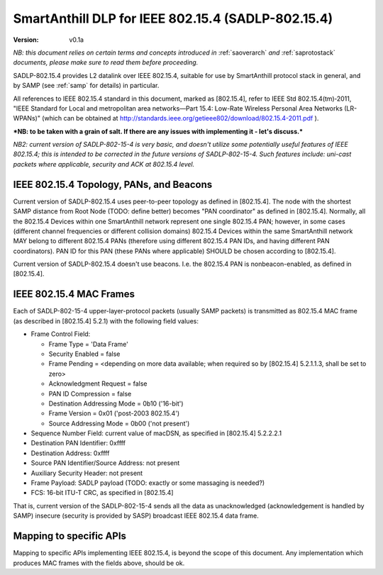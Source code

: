 ..  Copyright (c) 2015, OLogN Technologies AG. All rights reserved.
    Redistribution and use of this file in source (.rst) and compiled
    (.html, .pdf, etc.) forms, with or without modification, are permitted
    provided that the following conditions are met:
        * Redistributions in source form must retain the above copyright
          notice, this list of conditions and the following disclaimer.
        * Redistributions in compiled form must reproduce the above copyright
          notice, this list of conditions and the following disclaimer in the
          documentation and/or other materials provided with the distribution.
        * Neither the name of the OLogN Technologies AG nor the names of its
          contributors may be used to endorse or promote products derived from
          this software without specific prior written permission.
    THIS SOFTWARE IS PROVIDED BY THE COPYRIGHT HOLDERS AND CONTRIBUTORS "AS IS"
    AND ANY EXPRESS OR IMPLIED WARRANTIES, INCLUDING, BUT NOT LIMITED TO, THE
    IMPLIED WARRANTIES OF MERCHANTABILITY AND FITNESS FOR A PARTICULAR PURPOSE
    ARE DISCLAIMED. IN NO EVENT SHALL OLogN Technologies AG BE LIABLE FOR ANY
    DIRECT, INDIRECT, INCIDENTAL, SPECIAL, EXEMPLARY, OR CONSEQUENTIAL DAMAGES
    (INCLUDING, BUT NOT LIMITED TO, PROCUREMENT OF SUBSTITUTE GOODS OR
    SERVICES; LOSS OF USE, DATA, OR PROFITS; OR BUSINESS INTERRUPTION) HOWEVER
    CAUSED AND ON ANY THEORY OF LIABILITY, WHETHER IN CONTRACT, STRICT
    LIABILITY, OR TORT (INCLUDING NEGLIGENCE OR OTHERWISE) ARISING IN ANY WAY
    OUT OF THE USE OF THIS SOFTWARE, EVEN IF ADVISED OF THE POSSIBILITY OF SUCH
    DAMAGE SUCH DAMAGE

.. _sadlp-802-15-4:

SmartAnthill DLP for IEEE 802.15.4 (SADLP-802.15.4)
===================================================

:Version:   v0.1a

*NB: this document relies on certain terms and concepts introduced in* :ref:`saoverarch` *and* :ref:`saprotostack` *documents, please make sure to read them before proceeding.*

SADLP-802.15.4 provides L2 datalink over IEEE 802.15.4, suitable for use by SmartAnthill protocol stack in general, and by SAMP (see :ref:`samp` for details) in particular.

All references to IEEE 802.15.4 standard in this document, marked as [802.15.4], refer to IEEE Std 802.15.4(tm)‐2011, 
"IEEE Standard for Local and metropolitan area networks—Part 15.4: Low-Rate Wireless Personal Area Networks (LR-WPANs)" (which can be obtained at http://standards.ieee.org/getieee802/download/802.15.4-2011.pdf ).

***NB: to be taken with a grain of salt. If there are any issues with implementing it - let's discuss.***

*NB2: current version of SADLP-802-15-4 is very basic, and doesn't utilize some potentially useful features of IEEE 802.15.4; this is intended to be corrected in the future versions of SADLP-802-15-4. Such features include: uni-cast packets where applicable, security and ACK at 802.15.4 level.*

IEEE 802.15.4 Topology, PANs, and Beacons
-----------------------------------------

Current version of SADLP-802.15.4 uses peer-to-peer topology as defined in [802.15.4]. The node with the shortest SAMP distance from Root Node (TODO: define better) becomes "PAN coordinator" as defined in [802.15.4]. Normally, all the 802.15.4 Devices within one SmartAnthill network represent one single 802.15.4 PAN; however, in some cases (different channel frequencies or different collision domains) 802.15.4 Devices within the same SmartAnthill network MAY belong to different 802.15.4 PANs (therefore using different 802.15.4 PAN IDs, and having different PAN coordinators). PAN ID for this PAN (these PANs where applicable) SHOULD be chosen according to [802.15.4].

Current version of SADLP-802.15.4 doesn't use beacons. I.e. the 802.15.4 PAN is nonbeacon-enabled, as defined in [802.15.4]. 

IEEE 802.15.4 MAC Frames
------------------------

Each of SADLP-802-15-4 upper-layer-protocol packets (usually SAMP packets) is transmitted as 802.15.4 MAC frame (as described in [802.15.4] 5.2.1) with the following field values:

* Frame Control Field: 

  + Frame Type = 'Data Frame'
  + Security Enabled = false
  + Frame Pending = <depending on more data available; when required so by [802.15.4] 5.2.1.1.3, shall be set to zero>
  + Acknowledgment Request = false
  + PAN ID Compression = false
  + Destination Addressing Mode = 0b10 ('16-bit')
  + Frame Version = 0x01 ('post-2003 802.15.4')
  + Source Addressing Mode = 0b00 ('not present')

* Sequence Number Field: current value of macDSN, as specified in [802.15.4] 5.2.2.2.1
* Destination PAN Identifier: 0xffff
* Destination Address: 0xffff
* Source PAN Identifier/Source Address: not present
* Auxiliary Security Header: not present
* Frame Payload: SADLP payload (TODO: exactly or some massaging is needed?)
* FCS: 16-bit ITU-T CRC, as specified in [802.15.4]

That is, current version of the SADLP-802-15-4 sends all the data as unacknowledged (acknowledgement is handled by SAMP) insecure (security is provided by SASP) broadcast IEEE 802.15.4 data frame. 

Mapping to specific APIs
------------------------

Mapping to specific APIs implementing IEEE 802.15.4, is beyond the scope of this document. Any implementation which produces MAC frames with the fields above, should be ok.

